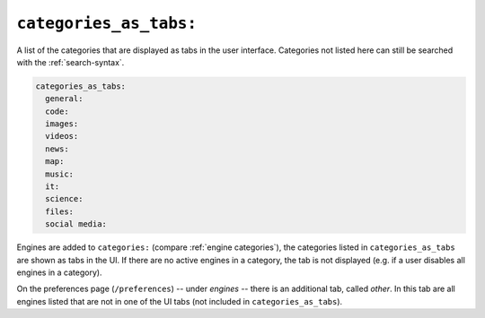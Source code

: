 .. _settings categories_as_tabs:

=======================
``categories_as_tabs:``
=======================

A list of the categories that are displayed as tabs in the user interface.
Categories not listed here can still be searched with the :ref:`search-syntax`.

.. code:: yaml

  categories_as_tabs:
    general:
    code:
    images:
    videos:
    news:
    map:
    music:
    it:
    science:
    files:
    social media:

Engines are added to ``categories:`` (compare :ref:`engine categories`), the
categories listed in ``categories_as_tabs`` are shown as tabs in the UI.  If
there are no active engines in a category, the tab is not displayed (e.g. if a
user disables all engines in a category).

On the preferences page (``/preferences``) -- under *engines* -- there is an
additional tab, called *other*.  In this tab are all engines listed that are not
in one of the UI tabs (not included in ``categories_as_tabs``).
